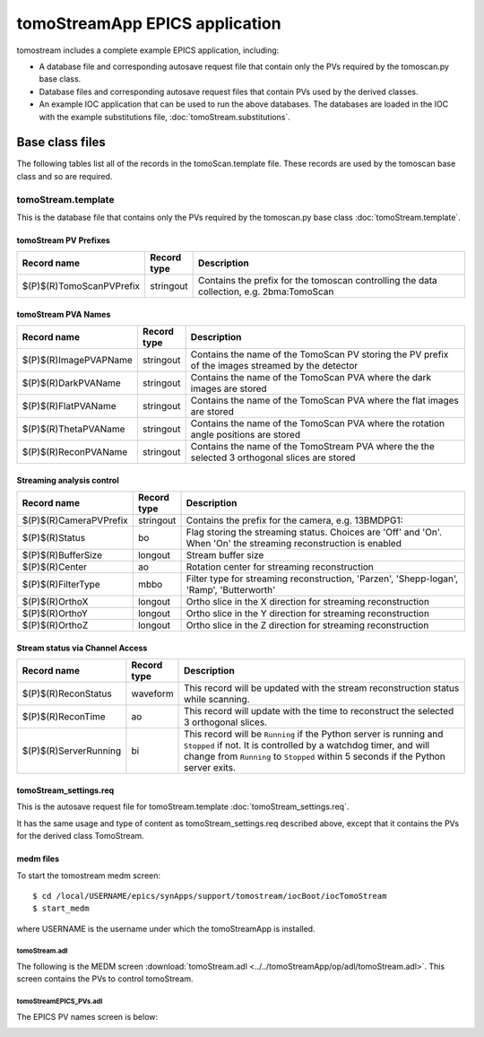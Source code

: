 *******************************
tomoStreamApp EPICS application
*******************************

.. 
   toctree::
   :hidden:

   tomoStream.template
   tomoStream_settings.req
   tomoStream.substitutions


tomostream includes a complete example EPICS application, including:

- A database file and corresponding autosave request file that contain only the PVs required by the tomoscan.py base class.
- Database files and corresponding autosave request files that contain PVs used by the derived classes.
- An example IOC application that can be used to run the above databases.
  The databases are loaded in the IOC with the example substitutions file, 
  :doc:`tomoStream.substitutions`.

Base class files
================
The following tables list all of the records in the tomoScan.template file.
These records are used by the tomoscan base class and so are required.

tomoStream.template
-------------------

This is the database file that contains only the PVs required by the tomoscan.py base class
:doc:`tomoStream.template`.

tomoStream PV Prefixes
~~~~~~~~~~~~~~~~~~~~~~

.. cssclass:: table-bordered table-striped table-hover
.. list-table::
  :header-rows: 1
  :widths: 5 5 90

  * - Record name
    - Record type
    - Description
  * - $(P)$(R)TomoScanPVPrefix
    - stringout
    - Contains the prefix for the tomoscan controlling the data collection, e.g. 2bma:TomoScan

tomoStream PVA Names
~~~~~~~~~~~~~~~~~~~~

.. cssclass:: table-bordered table-striped table-hover
.. list-table::
  :header-rows: 1
  :widths: 5 5 90

  * - Record name
    - Record type
    - Description
  * - $(P)$(R)ImagePVAPName
    - stringout
    - Contains the name of the TomoScan PV storing the PV prefix of the images streamed by the detector
  * - $(P)$(R)DarkPVAName
    - stringout
    - Contains the name of the TomoScan PVA where the dark images are stored
  * - $(P)$(R)FlatPVAName
    - stringout
    - Contains the name of the TomoScan PVA where the flat images are stored
  * - $(P)$(R)ThetaPVAName
    - stringout
    - Contains the name of the TomoScan PVA where the rotation angle positions are stored
  * - $(P)$(R)ReconPVAName
    - stringout
    - Contains the name of the TomoStream PVA where the the selected 3 orthogonal slices are stored

Streaming analysis control
~~~~~~~~~~~~~~~~~~~~~~~~~~

.. cssclass:: table-bordered table-striped table-hover
.. list-table::
  :header-rows: 1
  :widths: 5 5 90

  * - Record name
    - Record type
    - Description
  * - $(P)$(R)CameraPVPrefix
    - stringout
    - Contains the prefix for the camera, e.g. 13BMDPG1:
  * - $(P)$(R)Status
    - bo
    - Flag storing the  streaming status. Choices are 'Off' and 'On'. When 'On' the streaming reconstruction is enabled 
  * - $(P)$(R)BufferSize
    - longout
    - Stream buffer size
  * - $(P)$(R)Center
    - ao
    - Rotation center for streaming reconstruction
  * - $(P)$(R)FilterType
    - mbbo
    - Filter type for streaming reconstruction, 'Parzen', 'Shepp-logan', 'Ramp', 'Butterworth'
  * - $(P)$(R)OrthoX
    - longout
    - Ortho slice in the X direction for streaming reconstruction
  * - $(P)$(R)OrthoY
    - longout
    - Ortho slice in the Y direction for streaming reconstruction
  * - $(P)$(R)OrthoZ
    - longout
    - Ortho slice in the Z direction for streaming reconstruction

Stream status via Channel Access
~~~~~~~~~~~~~~~~~~~~~~~~~~~~~~~~

.. cssclass:: table-bordered table-striped table-hover
.. list-table::
  :header-rows: 1
  :widths: 5 5 90

  * - Record name
    - Record type
    - Description
  * - $(P)$(R)ReconStatus
    - waveform
    - This record will be updated with the stream reconstruction status while scanning.
  * - $(P)$(R)ReconTime
    - ao
    - This record will update with the time to reconstruct the selected 3 orthogonal slices.
  * - $(P)$(R)ServerRunning
    - bi
    - This record will be ``Running`` if the Python server is running and ``Stopped`` if not.
      It is controlled by a watchdog timer, and will change from ``Running`` to ``Stopped``
      within 5 seconds if the Python server exits.


tomoStream_settings.req
~~~~~~~~~~~~~~~~~~~~~~~

This is the autosave request file for tomoStream.template
:doc:`tomoStream_settings.req`.

It has the same usage and type of content as tomoStream_settings.req described above, except that it contains the PVs for the derived class TomoStream.

medm files
~~~~~~~~~~

To start the tomostream medm screen::

  $ cd /local/USERNAME/epics/synApps/support/tomostream/iocBoot/iocTomoStream
  $ start_medm

where USERNAME is the username under which the tomoStreamApp is installed.

tomoStream.adl
^^^^^^^^^^^^^^

The following is the MEDM screen :download:`tomoStream.adl <../../tomoStreamApp/op/adl/tomoStream.adl>`.  
This screen contains the PVs to control tomoStream.

.. image:: img/tomoStream_01.png
    :width: 75%
    :align: center

tomoStreamEPICS_PVs.adl
^^^^^^^^^^^^^^^^^^^^^^^

The EPICS PV names screen is below:

.. image:: img/tomoStream_02.png
    :width: 60%
    :align: center